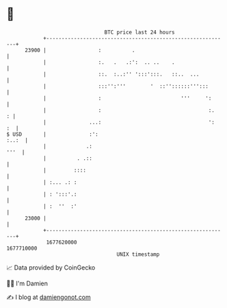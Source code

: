 * 👋

#+begin_example
                                   BTC price last 24 hours                    
               +------------------------------------------------------------+ 
         23900 |                 :          .                               | 
               |                 :.   .   .:':  .. ..    .                  | 
               |                 ::.  :..:'' ':::':::.   ::..  ...          | 
               |                 :::'':'''        '  ::''::::::''':::       | 
               |                 :                          '''     ':      | 
               |                 :                                   :.   : | 
               |              ...:                                   ':  :  | 
   $ USD       |              :':                                     :..:  | 
               |             .:                                        '''  | 
               |          . .::                                             | 
               |         ::::                                               | 
               | :... .: :                                                  | 
               | : ':::'.:                                                  | 
               | :  ''  :'                                                  | 
         23000 |                                                            | 
               +------------------------------------------------------------+ 
                1677620000                                        1677710000  
                                       UNIX timestamp                         
#+end_example
📈 Data provided by CoinGecko

🧑‍💻 I'm Damien

✍️ I blog at [[https://www.damiengonot.com][damiengonot.com]]
